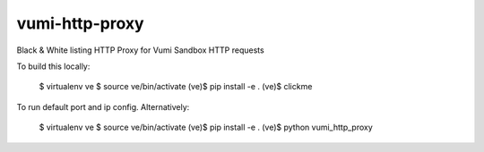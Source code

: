 vumi-http-proxy
====

Black & White listing HTTP Proxy for Vumi Sandbox HTTP requests

|vumi-proxy-ci| |vumi-proxy-cover|

.. |vumi-proxy-ci| image:: https://travis-ci.org/praekelt/vumi-http-proxy.svg?branch=develop
    :alt: Vumi-http-proxy Travis CI build status
    :scale: 100%
    :target: https://travis-ci.org/praekelt/vumi-http-proxy

.. |vumi-proxy-cover| image:: https://coveralls.io/repos/github/praekelt/vumi-http-proxy/badge.svg?branch=develop
    :alt: Vumi-http-proxy coverage on Coveralls
    :scale: 100%
    :target: https://coveralls.io/r/praekelt/vumi-http-proxy?branch=develop

To build this locally:

	$ virtualenv ve
	$ source ve/bin/activate
	(ve)$ pip install -e .
	(ve)$ clickme

To run default port and ip config. Alternatively:

	$ virtualenv ve
	$ source ve/bin/activate
	(ve)$ pip install -e .
	(ve)$ python vumi_http_proxy